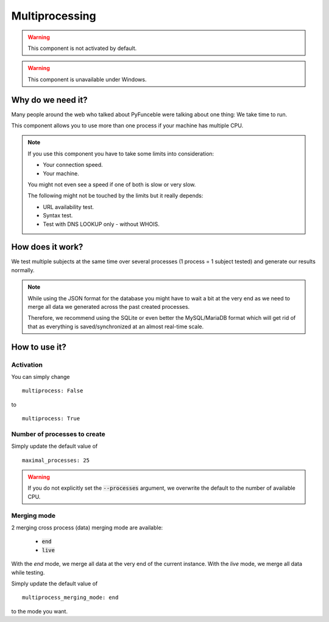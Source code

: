 Multiprocessing
===============


.. warning::
    This component is not activated by default.

.. warning::
    This component is unavailable under Windows.

Why do we need it?
------------------

Many people around the web who talked about PyFunceble were talking about one thing: We take time to run.

This component allows you to use more than one process if your machine has multiple CPU.

.. note::
    If you use this component you have to take some limits into consideration:

    * Your connection speed.
    * Your machine.

    You might not even see a speed if one of both is slow or very slow.


    The following might not be touched by the limits but it really depends:

    * URL availability test.
    * Syntax test.
    * Test with DNS LOOKUP only - without WHOIS.

How does it work?
-----------------

We test multiple subjects at the same time over several processes (1 process = 1 subject tested) and generate our results normally.

.. note::
    While using the JSON format for the database you might have to wait a bit at the very end
    as we need to merge all data we generated across the past created processes.

    Therefore, we recommend using the SQLite or even better the MySQL/MariaDB format which will get rid of that
    as everything is saved/synchronized at an almost real-time scale.

How to use it?
--------------

Activation
^^^^^^^^^^

You can simply change

::

    multiprocess: False

to

::

    multiprocess: True

Number of processes to create
^^^^^^^^^^^^^^^^^^^^^^^^^^^^^

Simply update the default value of

::

    maximal_processes: 25


.. warning::
    If you do not explicitly set the :code:`--processes` argument,
    we overwrite the default to the number of available CPU.

Merging mode
^^^^^^^^^^^^

2 merging cross process (data) merging mode are available:

    * :code:`end`
    * :code:`live`

With the `end` mode, we merge all data at the very end of the current instance.
With the `live` mode, we merge all data while testing.

Simply update the default value of

::

    multiprocess_merging_mode: end

to the mode you want.
